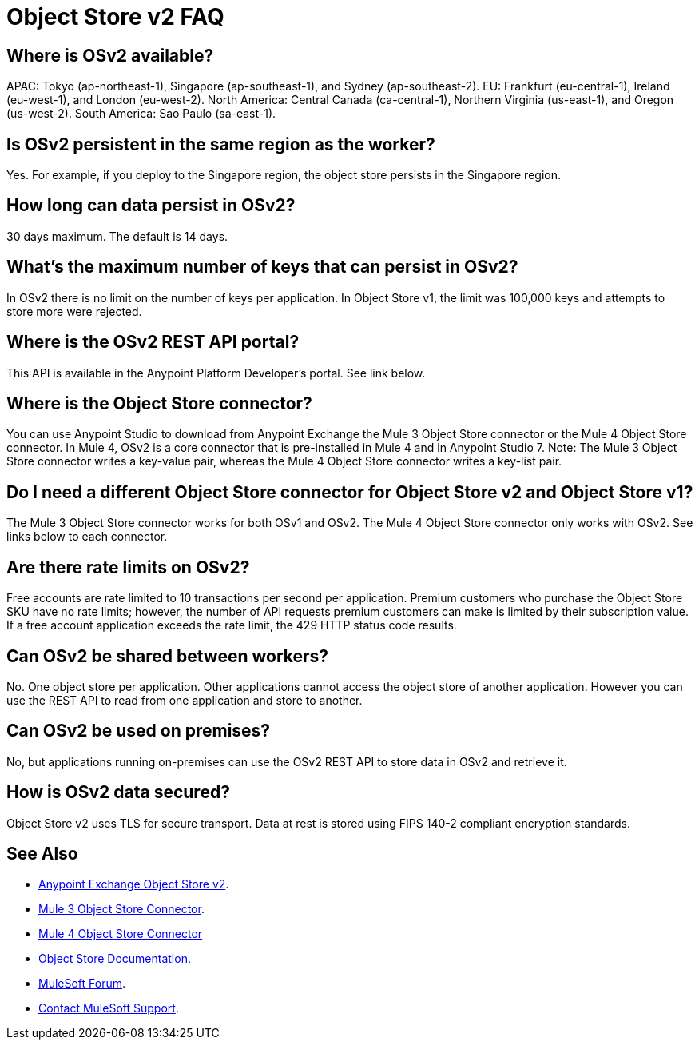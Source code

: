 = Object Store v2 FAQ
:imagesdir: ./_images

== Where is OSv2 available?

APAC: Tokyo (ap-northeast-1), Singapore (ap-southeast-1), and Sydney (ap-southeast-2).
EU: Frankfurt (eu-central-1), Ireland (eu-west-1), and London (eu-west-2).
North America: Central Canada (ca-central-1), Northern Virginia (us-east-1), and Oregon (us-west-2). 
South America: Sao Paulo (sa-east-1).

== Is OSv2 persistent in the same region as the worker?

Yes. For example, if you deploy to the Singapore region, the object store persists in the Singapore region.

== How long can data persist in OSv2?

30 days maximum. The default is 14 days.

== What's the maximum number of keys that can persist in OSv2?

In OSv2 there is no limit on the number of keys per application. In Object Store v1, the limit was 100,000 keys and attempts to store more were rejected.

== Where is the OSv2 REST API portal?

This API is available in the Anypoint Platform Developer's portal. See link below.

== Where is the Object Store connector?

You can use Anypoint Studio to download from Anypoint Exchange the Mule 3 Object Store connector or the Mule 4 Object Store connector. In Mule 4, OSv2 is a core connector that is pre-installed in Mule 4 and in Anypoint Studio 7. Note: The Mule 3 Object Store connector writes a key-value pair, whereas the Mule 4 Object Store connector writes a key-list pair.

== Do I need a different Object Store connector for Object Store v2 and Object Store v1?

The Mule 3 Object Store connector works for both OSv1 and OSv2. The Mule 4 Object Store connector only works with OSv2. See links below to each connector.

== Are there rate limits on OSv2?

Free accounts are rate limited to 10 transactions per second per application. Premium customers who purchase the Object Store SKU have no rate limits; however, the number of API requests premium customers can make is limited by their subscription value. If a free account application exceeds the rate limit, the 429 HTTP status code results.

== Can OSv2 be shared between workers?

No. One object store per application. Other applications cannot access the object store of another application. However you can use the REST API to read from one application and store to another.

== Can OSv2 be used on premises?

No, but applications running on-premises can use the OSv2 REST API to store data in OSv2 and retrieve it.

== How is OSv2 data secured?

Object Store v2 uses TLS for secure transport. Data at rest is stored using FIPS 140-2 compliant encryption standards.

== See Also

* https://anypoint.mulesoft.com/exchange/portals/anypoint-platform-eng/f1e97bc6-315a-4490-82a7-23abe036327a.anypoint-platform/object-store-v2/[Anypoint Exchange Object Store v2].
* https://www.anypoint.mulesoft.com/exchange/org.mule.modules/mule-module-objectstore/[Mule 3 Object Store Connector].
* https://www.anypoint.mulesoft.com/exchange/org.mule.connectors/mule-objectstore-connector/[Mule 4 Object Store Connector]
* link:/object-store/[Object Store Documentation].
* https://forums.mulesoft.com[MuleSoft Forum].
* https://support.mulesoft.com[Contact MuleSoft Support].
